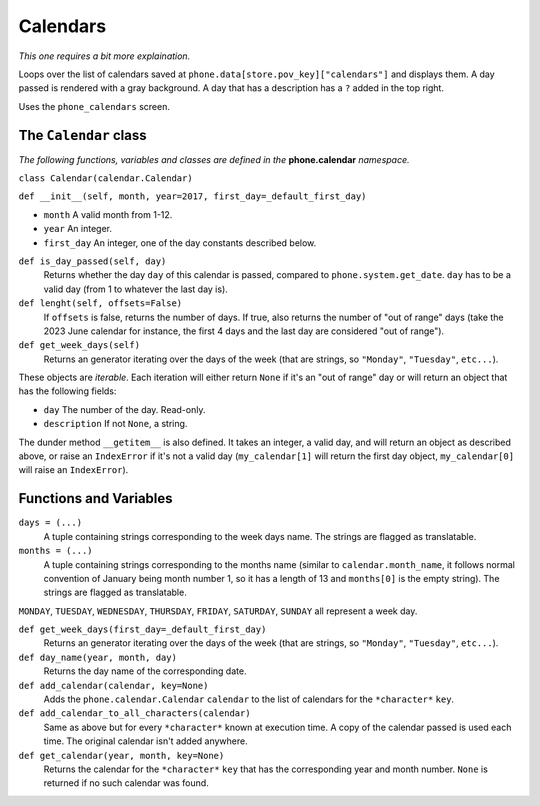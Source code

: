 Calendars
=========

*This one requires a bit more explaination.*

Loops over the list of calendars saved at ``phone.data[store.pov_key]["calendars"]`` and displays them.
A day passed is rendered with a gray background. 
A day that has a description has a ``?`` added in the top right.

Uses the ``phone_calendars`` screen.

The ``Calendar`` class
----------------------

*The following functions, variables and classes are defined in the* **phone.calendar** *namespace.*

``class Calendar(calendar.Calendar)``

``def __init__(self, month, year=2017, first_day=_default_first_day)``

* ``month`` A valid month from 1-12.
* ``year`` An integer.
* ``first_day`` An integer, one of the day constants described below.

``def is_day_passed(self, day)``
    Returns whether the day ``day`` of this calendar is passed, compared to ``phone.system.get_date``. ``day`` has to be a valid day (from 1 to whatever the last day is).

``def lenght(self, offsets=False)``
    If ``offsets`` is false, returns the number of days. If true, also returns the number of "out of range" days (take the 2023 June calendar for instance, the first 4 days and the last day are considered "out of range").

``def get_week_days(self)``
    Returns an generator iterating over the days of the week (that are strings, so ``"Monday"``, ``"Tuesday"``, ``etc...``).

These objects are *iterable*. Each iteration will either return ``None`` if it's an "out of range" day or will return an object that has the following fields:

* ``day`` The number of the day. Read-only.
* ``description`` If not ``None``, a string.

The dunder method ``__getitem__`` is also defined. It takes an integer, a valid day, and will return an object as described above, or raise an ``IndexError`` if it's not a valid day (``my_calendar[1]`` will return the first day object, ``my_calendar[0]`` will raise an ``IndexError``).

Functions and Variables
-----------------------

``days = (...)``
    A tuple containing strings corresponding to the week days name. The strings are flagged as translatable.

``months = (...)``
    A tuple containing strings corresponding to the months name (similar to ``calendar.month_name``, it follows normal convention of January being month number 1, so it has a length of 13 and ``months[0]`` is the empty string). The strings are flagged as translatable.

``MONDAY``, ``TUESDAY``, ``WEDNESDAY``, ``THURSDAY``, ``FRIDAY``, ``SATURDAY``, ``SUNDAY`` all represent a week day.

``def get_week_days(first_day=_default_first_day)``
    Returns an generator iterating over the days of the week (that are strings, so ``"Monday"``, ``"Tuesday"``, ``etc...``).

``def day_name(year, month, day)``
    Returns the day name of the corresponding date.

``def add_calendar(calendar, key=None)``
    Adds the ``phone.calendar.Calendar`` ``calendar`` to the list of calendars for the ``*character*`` ``key``.

``def add_calendar_to_all_characters(calendar)``
    Same as above but for every ``*character*`` known at execution time. A copy of the calendar passed is used each time. The original calendar isn't added anywhere.

``def get_calendar(year, month, key=None)``
    Returns the calendar for the ``*character*`` ``key`` that has the corresponding year and month number. ``None`` is returned if no such calendar was found.